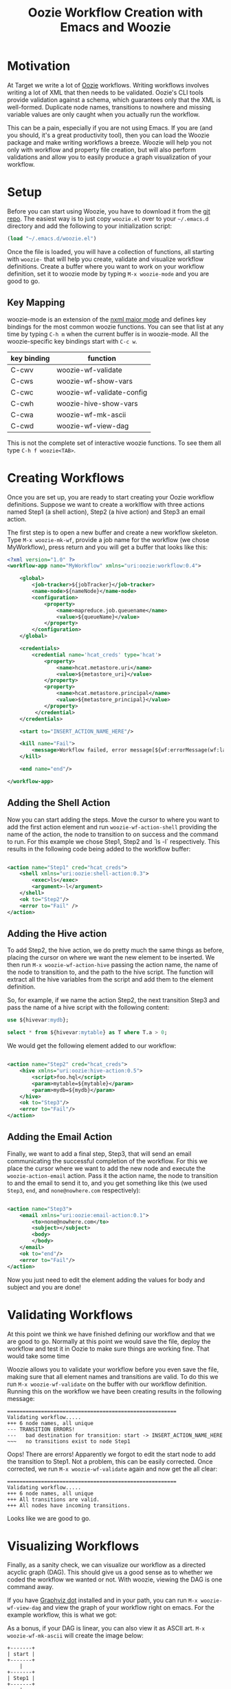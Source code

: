 #+title: Oozie Workflow Creation with Emacs and Woozie

* Motivation

At Target we write a lot of [[https://oozie.apache.org/][Oozie]] workflows. Writing workflows involves writing a lot of XML that then needs to be validated.
Oozie's CLI tools provide validation against a schema, which guarantees only that the XML is well-formed.
Duplicate node names, transitions to nowhere and missing variable values are only caught when you actually run the workflow.

This can be a pain, especially if you are not using Emacs.
If you are (and you should, it's a great productivity tool), then you can load the Woozie package and make writing workflows a breeze.
Woozie will help you not only with workflow and property file creation, but will also perform validations and allow you to easily produce a graph visualization of your workflow.



* Setup

Before you can start using Woozie, you have to download it from the [[https://git.target.com/DSEIncubator/Woozie][git repo]].
The easiest way is to just copy =woozie.el= over to your =~/.emacs.d= directory and add the following to your initialization script:

#+BEGIN_SRC emacs-lisp
  (load "~/.emacs.d/woozie.el")
#+END_SRC

Once the file is loaded, you will have a collection of functions, all starting with =woozie-= that will help you create, validate and visualize workflow definitions.
Create a buffer where you want to work on your workflow definition, set it to woozie mode by typing =M-x woozie-mode=
and you are good to go.

** Key Mapping

woozie-mode is an extension of the [[https://www.gnu.org/software/emacs/manual/html_node/nxml-mode/Introduction.html][nxml major mode]] and defines key bindings for the most common woozie functions.
You can see that list at any time by typing =C-h m= when the current buffer is in woozie-mode.
All the woozie-specific key bindings start with =C-c w=.

| key binding | function                  |
|-------------+---------------------------|
| C-cwv       | woozie-wf-validate        |
| C-cws       | woozie-wf-show-vars       |
| C-cwc       | woozie-wf-validate-config |
| C-cwh       | woozie-hive-show-vars     |
| C-cwa       | woozie-wf-mk-ascii        |
| C-cwd       | woozie-wf-view-dag        |
|-------------+---------------------------|


This is not the complete set of interactive woozie functions. To see them all type =C-h f woozie<TAB>=.



* Creating Workflows

Once you are set up, you are ready to start creating your Oozie workflow definitions.
Suppose we want to create a worklflow with three actions named Step1 (a shell action), Step2 (a hive action) and Step3 an email action.

The first step is to open a new buffer and create a new workflow skeleton.
Type =M-x woozie-mk-wf=, provide a job name for the workflow (we chose MyWorkflow), press return and you will get a buffer that looks like this:

#+BEGIN_SRC xml
<?xml version="1.0" ?>
<workflow-app name="MyWorkflow" xmlns="uri:oozie:workflow:0.4">

    <global>
        <job-tracker>${jobTracker}</job-tracker>
        <name-node>${nameNode}</name-node>
        <configuration>
            <property>
                <name>mapreduce.job.queuename</name>
                <value>${queueName}</value>
            </property>
        </configuration>
    </global>
   
    <credentials>
        <credential name='hcat_creds' type='hcat'>
            <property>
                <name>hcat.metastore.uri</name>
                <value>${metastore_uri}</value>
            </property>
            <property>
                <name>hcat.metastore.principal</name>
                <value>${metastore_principal}</value>
            </property>
         </credential>
    </credentials>	

    <start to="INSERT_ACTION_NAME_HERE"/>

    <kill name="Fail">
        <message>Workflow failed, error message[${wf:errorMessage(wf:lastErrorNode())}]</message>
    </kill>

    <end name="end"/>

</workflow-app>

#+END_SRC

** Adding the Shell Action

Now you can start adding the steps. Move the cursor to where you want to add the first action element and
run =woozie-wf-action-shell= providing the name of the action, the node to transition to on success and the
command to run. For this example we chose Step1, Step2 and `ls -l` respectively.
This results in the following code being added to the workflow buffer:

#+BEGIN_SRC xml
  
  <action name="Step1" cred="hcat_creds">
      <shell xmlns="uri:oozie:shell-action:0.3">
          <exec>ls</exec>
          <argument>-l</argument>
      </shell>
      <ok to="Step2"/>
      <error to="Fail" />
  </action>
#+END_SRC

** Adding the Hive action

To add Step2, the hive action, we do pretty much the same things as before, placing the cursor on where we want the new element to be inserted. We then run =M-x woozie-wf-action-hive= passing the action name, the name of the node to transition to, and the path to the hive script.
The function will extract all the hive variables from the script and add them to the element definition.

So, for example, if we name the action Step2, the next transition Step3 and pass the name of a hive script with the following content:

#+BEGIN_SRC sql
use ${hivevar:mydb};
  
select * from ${hivevar:mytable} as T where T.a > 0;
#+END_SRC

We would get the following element added to our workflow:

#+BEGIN_SRC xml
  
    <action name="Step2" cred="hcat_creds">
        <hive xmlns="uri:oozie:hive-action:0.5">
            <script>foo.hql</script>
            <param>mytable=${mytable}</param>
            <param>mydb=${mydb}</param>
        </hive>
        <ok to="Step3"/>
        <error to="Fail"/>
    </action>

#+END_SRC

** Adding the Email Action

Finally, we want to add a final step, Step3, that will send an email communicating the successful completion of the workflow.
For this we place the cursor where we want to add the new node and  execute the =woozie-action-email= action.
Pass it the action name, the node to transition to and the email to send it to, and you get something like this (we used =Step3=, =end=, and =none@nowhere.com= respectively):

#+BEGIN_SRC xml

    <action name="Step3">
        <email xmlns="uri:oozie:email-action:0.1">
            <to>none@nowhere.com</to>
            <subject></subject>
            <body>
            </body>
        </email>
        <ok to="end"/>
        <error to="Fail"/>
    </action>

#+END_SRC
Now you just need to edit the element adding the values for body and subject and you are done!


* Validating Workflows

At this point we think we have finished defining our workflow and that we are good to go. Normally at this point we would save the file, deploy the workflow and test it in Oozie to make sure things are working fine. That would take some time

Woozie allows you to validate your workflow before you even save the file, making sure that all element names and transitions are valid.
To do this we run =M-x woozie-wf-validate= on the buffer with our workflow definition. Running this on the workflow we have been creating results in the following message:

#+BEGIN_SRC
=======================================================
Validating workflow.....
+++ 6 node names, all unique
--- TRANSITION ERRORS!
---   bad destination for transition: start -> INSERT_ACTION_NAME_HERE
~~~   no transitions exist to node Step1
#+END_SRC

Oops! There are errors! Apparently we forgot to edit the start node to add the transition to Step1.
Not a problem, this can be easily corrected. Once corrected, we run =M-x woozie-wf-validate= again and now get the all clear:

#+BEGIN_SRC
=======================================================
Validating workflow.....
+++ 6 node names, all unique
+++ All transitions are valid.
+++ All nodes have incoming transitions.
#+END_SRC

Looks like we are good to go.

* Visualizing Workflows

Finally, as a sanity check, we can visualize our workflow as a directed acyclic graph (DAG).
This should give us a good sense as to whether we coded the workflow we wanted or not.
With woozie, viewing the DAG is one command away.

If you have [[https://graphviz.org/][Graphviz dot]] installed and in your path, you can run =M-x woozie-wf-view-dag=
and view the graph of your workflow right on emacs.
For the example workflow, this is what we got:

[[./tutorialworkflow.png]]


As a bonus, if your DAG is linear, you can also view it as ASCII art.
=M-x woozie-wf-mk-ascii= will create the image below:

#+BEGIN_SRC
  +-------+  
  | start |  
  +-------+  
      |      
  +-------+  
  | Step1 |  
  +-------+  
      |      
  +-------+  
  | Step2 |  
  +-------+  
      |      
  +-------+  
  | Step3 |  
  +-------+  
      |      
   +-----+   
   | end |   
   +-----+   

#+END_SRC

* Creating Property Files

With the workflow defined, validated and looking good, we are ready to deploy it and run it on Oozie.
The only thing missing for that is the property file binding the variables defined in your workflow xml to their actual values.
In Oozie we do this by creating a property file and Woozie makes it easy by providing a function that extracts all variables defined in the workflow and creating the skeleton of a properties file for you.

Select the buffer with the workflow definition, type =M-x woozie-wf-show-vars= and you will get a list of all the variables defined in the workflow. For our workflow, this is what we got:

#+BEGIN_SRC
mydb
mytable
metastore_principal
metastore_uri
queueName
nameNode
jobTracker
#+END_SRC

You can now fill out the buffer with the property values, save it as a =.properties=  file by and you are good to go!

** Validating Property Files

Over time you edit your workflow adding/removing actions and variables to it. As a result, your properties file might fall out of sync with the corresponding workflow definition. Never fear, Woozie can help! The command =M-x woozie-wf-validate-config= can be used to check a properties file against a workflow definition and will list all the workflow variables missing definitions.

For our example, supposed we add a fourth action in our workflow, with a variable named foobar in it, as such:

#+BEGIN_SRC xml
  
    <action name="Step4" cred="hcat_creds">
        <shell xmlns="uri:oozie:shell-action:0.3">
            <exec>ls</exec>
            <argument>${foobar}</argument>
        </shell>
        <ok to="end"/>
        <error to="" />
    </action>
#+END_SRC

Running the =woozie-wf-validate-config= function would open a message buffer with the following message:
#+BEGIN_SRC
--- Missing variable definitions:
---   * foobar
#+END_SRC
This indicates that you need to add a property named foobar to your config file. Once you add it, rerunning the command would result in the following message being output to a temporary buffer:

#+BEGIN_SRC
+++ All workflow variables are defined.
#+END_SRC

* Final Thoughts

And that is it! With Woozie, creating workflows takes a lot less typing and fewer testing cycles to make sure the workflow definition works and we are not forgetting any variables. With Woozie, creating workflows becomes a much more pleasant experience.

Woozie is still in development, and you can expect more functionality in the future, so visit the repo to see what is happening!
